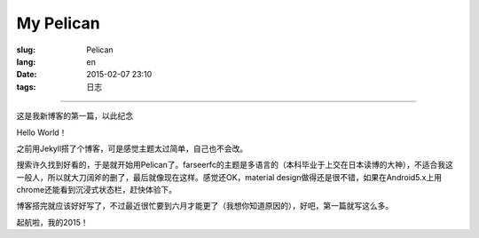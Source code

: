 My Pelican
=======================================================================

:slug: Pelican
:lang: en
:date: 2015-02-07 23:10
:tags: 日志


-----------------------------------------------------------------------


.. PELICAN_BEGIN_SUMMARY

这是我新博客的第一篇，以此纪念

.. PELICAN_END_SUMMARY

Hello World！

之前用Jekyll搭了个博客，可是感觉主题太过简单，自己也不会改。

搜索许久找到好看的，于是就开始用Pelican了。farseerfc的主题是多语言的（本科毕业于上交在日本读博的大神），不适合我这一般人，所以就大刀阔斧的删了，最后就像现在这样。感觉还OK，material design做得还是很不错，如果在Android5.x上用chrome还能看到沉浸式状态栏，赶快体验下。

博客搭完就应该好好写了，不过最近很忙要到六月才能更了（我想你知道原因的），好吧，第一篇就写这么多。

起航啦，我的2015！